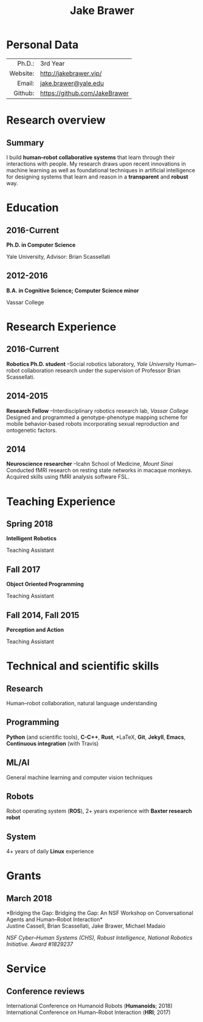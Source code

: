 #+OPTIONS: toc:nil H:10 ':t

#+LaTeX_HEADER: \usepackage{fa_orgmode_cv}
#+LaTeX_HEADER: \usepackage[maxbibnames=99, backend=biber, style=authoryear, refsection=section]{biblatex}
#+LATEX_HEADER: \addbibresource{/home/jake/Dropbox/Literature/references.bib}

#+TITLE: Jake Brawer

* Personal Data
#+ATTR_HTML: :frame void
#+ATTR_LATEX: :environment tabular :align rp{0.85\textwidth} 
|          <r> |                               |
|       Ph.D.: | 3rd Year                      |
|     Website: | http://jakebrawer.vip/        |
|       Email: | [[mailto:jake.brawer@yale.edu][jake.brawer@yale.edu]]          |
|      Github: | https://github.com/JakeBrawer |

* Research overview
** Summary 
I build *human--robot collaborative systems* that learn through their interactions with people. My research draws upon recent innovations in machine learning as well as foundational techniques in artificial intelligence for designing systems that learn and reason in a *transparent* and *robust* way.
* Education
** 2016-Current
   *Ph.D. in Computer Science*

   Yale University, Advisor: Brian Scassellati
** 2012-2016
   *B.A. in Cognitive Science; Computer Science minor* 

   Vassar College
* Research Experience
** 2016-Current
   *Robotics Ph.D. student* --Social robotics laboratory, /Yale University/
   Human--robot collaboration research under the supervision of Professor Brian Scassellati.
** 2014-2015
   *Research Fellow* --Interdisciplinary robotics research lab, /Vassar College/
   Designed and programmed a genotype-phenotype mapping scheme for mobile behavior-based robots incorporating sexual reproduction and ontogenetic factors.
** 2014





   *Neuroscience researcher* --Icahn School of Medicine, /Mount Sinai/
   Conducted fMRI research on resting state networks in macaque monkeys. Acquired skills using fMRI analysis software FSL.

* Teaching Experience
** Spring 2018
 *Intelligent Robotics*

 Teaching Assistant
** Fall 2017
 *Object Oriented Programming*

 Teaching Assistant
** Fall 2014, Fall 2015
 *Perception and Action*

 Teaching Assistant
* Technical and scientific skills 
** Research                                       
Human--robot collaboration, natural language understanding
** Programming  
   *Python* (and scientific tools), *C-C++*, *Rust*, *\LaTeX*, *Git*, *Jekyll*, *Emacs*, *Continuous integration* (with Travis)
** ML/AI
   General machine learning and computer vision techniques
** Robots
   Robot operating system (*ROS*), 2+ years experience with *Baxter research robot*
** System
   4+ years of daily *Linux* experience

* Grants
** March 2018 
   *Bridging the Gap: Bridging the Gap: An NSF Workshop on Conversational Agents and Human--Robot Interaction*\\
   Justine Cassell, Brian Scassellati, Jake Brawer, Michael Madaio

   /NSF Cyber--Human Systems (CHS), Robust Intelligence, National Robotics Initiative. Award #1829237/

* Service
** Conference reviews
   International Conference on Humanoid Robots (*Humanoids*; 2018)\\
   International Conference on Human--Robot Interaction (*HRI*; 2017)\\

\nocite{*} 
\printbibliography[keyword=conference,title=Conference proceedings]
\printbibliography[keyword=journal,title=Journal articles]
